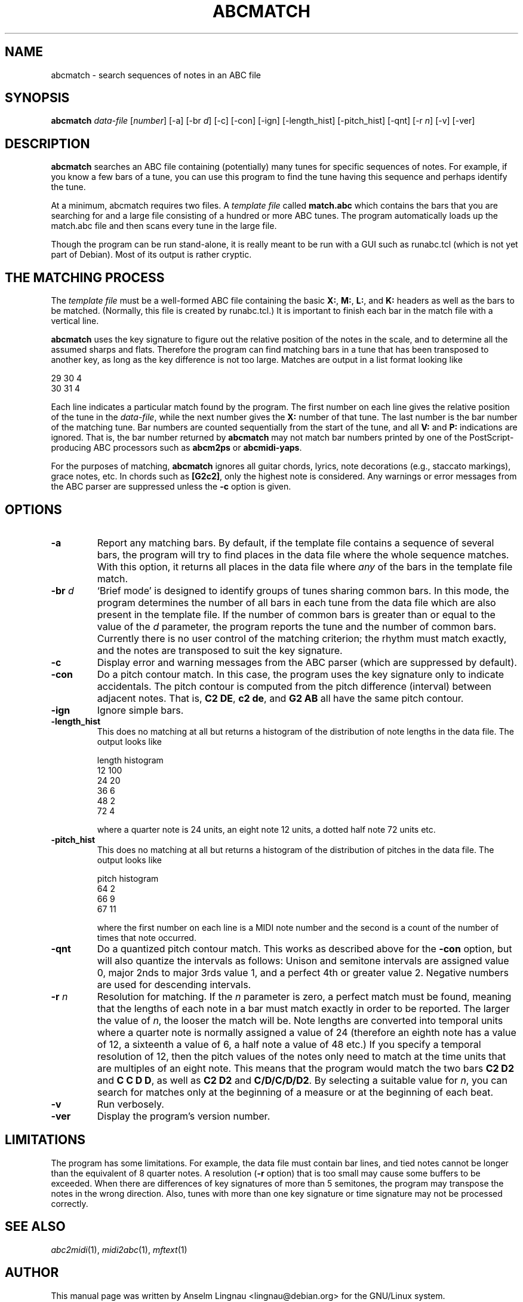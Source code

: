 .TH ABCMATCH 1 "24 August 2007"
.SH NAME
abcmatch \- search sequences of notes in an ABC file
.SH SYNOPSIS
\fBabcmatch\fP \fIdata-file\fP [\fInumber\fR] [-a] [-br \fId\fP] [-c] [-con] [-ign] [-length_hist] [-pitch_hist] [-qnt] [-r \fIn\fP] [-v] [-ver]
.SH "DESCRIPTION"
.PP
.B abcmatch
searches an ABC file containing (potentially) many tunes for specific
sequences of notes. For example, if you know a few bars of a tune, you
can use this program to find the tune having this sequence and perhaps
identify the tune.
.PP
At a minimum, abcmatch requires two files. A \fItemplate file\fP called
\fBmatch.abc\fP which contains the bars that you are searching for and
a large file consisting of a hundred or more ABC tunes.
The program automatically loads up the match.abc file and
then scans every tune in the large file.
.PP
Though the program can be run stand-alone, it is really meant to be
run with a GUI such as runabc.tcl (which is not yet part of
Debian). Most of its output is rather cryptic.
.SH "THE MATCHING PROCESS"
.PP
The \fItemplate file\fR must be a well-formed ABC file containing the
basic \fBX:\fP, \fBM:\fP, \fBL:\fP, and \fBK:\fP headers as well as
the bars to be matched. (Normally, this file is created by
runabc.tcl.) It is important to finish each bar in the match file with
a vertical line.
.PP
.B abcmatch
uses the key signature to figure out the relative position of the
notes in the scale, and to determine all the assumed sharps and
flats. Therefore the program can find matching bars in a tune that has
been transposed to another key, as long as the key difference is not
too large. Matches are output in a list format looking like
.P
29 30 4
.br
30 31 4

.PP
Each line indicates a particular match found by the program. The first
number on each line gives the relative position of the tune in the
\fIdata-file\fP, while the next number gives the \fBX:\fP number of
that tune. The last number is the bar number of the matching tune. Bar
numbers are counted sequentially from the start of the tune, and all
\fBV:\fP and \fBP:\fP indications are ignored. That is, the bar number
returned by \fBabcmatch\fP may not match bar numbers printed by one of
the PostScript-producing ABC processors such as \fBabcm2ps\fP or
\fBabcmidi-yaps\fP.
.PP
For the purposes of matching, \fBabcmatch\fP ignores all guitar
chords, lyrics, note decorations (e.g., staccato markings), grace
notes, etc. In chords such as \fB[G2c2]\fP, only the highest note is
considered. Any warnings or error messages from the ABC parser are
suppressed unless the \fB-c\fP option is given.

.SH OPTIONS
.TP
.B \-a
Report any matching bars. By default, if the template file contains a
sequence of several bars, the program will try to find places in the
data file where the whole sequence matches. With this option, it
returns all places in the data file where \fIany\fP of the bars in the
template file match.
.TP
.BI \-br " d"
`Brief mode' is designed to identify groups of tunes sharing common
bars. In this mode, the program determines the number of all bars in each
tune from the data file which are also present in the template
file. If the number of common bars is greater than or equal to the
value of the \fId\fP parameter, the program reports the tune and the
number of common bars. Currently there is no user control of the
matching criterion; the rhythm must match exactly, and the notes are
transposed to suit the key signature.
.TP
.B \-c
Display error and warning messages from the ABC parser (which are
suppressed by default).
.TP
.B \-con
Do a pitch contour match. In this case, the program uses the key
signature only to indicate accidentals. The pitch contour is computed
from the pitch difference (interval) between adjacent notes. That is,
\fBC2 DE\fP, \fBc2 de\fP, and \fBG2 AB\fP all have the same pitch
contour.
.TP
.B \-ign
Ignore simple bars.
.TP
.B \-length_hist
This does no matching at all but returns a histogram of the
distribution of note lengths in the data file. The output looks like

.RS
length histogram
.br
12 100
.br
24 20
.br
36 6
.br
48 2
.br
72 4
.RE

.RS
where a quarter note is 24 units, an eight note 12 units, a dotted
half note 72 units etc.
.RE
.TP
.B \-pitch_hist
This does no matching at all but returns a histogram of the
distribution of pitches in the data file. The output looks like

.RS
pitch histogram
.br
64 2
.br
66 9
.br
67 11
...
.RE

.RS
where the first number on each line is a MIDI note number and the
second is a count of the number of times that note occurred.
.RE
.TP
.B \-qnt
Do a quantized pitch contour match. This works as described above for
the \fB-con\fP option, but will also quantize the intervals as
follows: Unison and semitone intervals are assigned value 0, major
2nds to major 3rds value 1, and a perfect 4th or greater value
2. Negative numbers are used for descending intervals.
.TP
.BI \-r " n"
Resolution for matching. If the \fIn\fP parameter is zero, a perfect
match must be found, meaning that the lengths of each note in a bar
must match exactly in order to be reported. The larger the value of
\fIn\fP, the looser the match will be. Note lengths are converted into
temporal units where a quarter note is normally assigned a value of 24
(therefore an eighth note has a value of 12, a sixteenth a value of 6,
a half note a value of 48 etc.) If you specify a temporal resolution
of 12, then the pitch values of the notes only need to match at the
time units that are multiples of an eight note. This means that the
program would match the two bars \fBC2 D2\fP and \fBC C D D\fP, as
well as \fBC2 D2\fP and \fBC/D/C/D/D2\fP. By selecting a suitable
value for \fIn\fP, you can search for matches only at the beginning of
a measure or at the beginning of each beat.
.TP
.B \-v
Run verbosely.
.TP
.B \-ver
Display the program's version number.
.SH LIMITATIONS
.PP
The program has some limitations. For example, the data file must
contain bar lines, and tied notes cannot be longer than the equivalent
of 8 quarter notes. A resolution (\fB-r\fP option) that is too small
may cause some buffers to be exceeded. When there are differences of
key signatures of more than 5 semitones, the program may transpose the
notes in the wrong direction. Also, tunes with more than one key
signature or time signature may not be processed correctly.
.SH "SEE ALSO"
.IR abc2midi "(1), " midi2abc "(1), " mftext "(1)"
.SH AUTHOR
This manual page was written by Anselm Lingnau <lingnau@debian.org>
for the GNU/Linux system.
.SH VERSION
This manual page describes abcmatch version 1.42 as of 21 December 2006.
